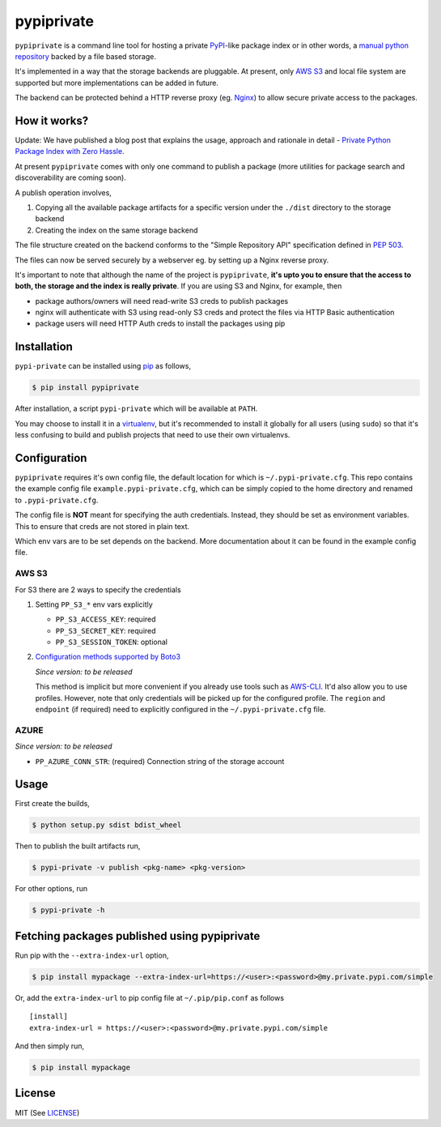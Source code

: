 pypiprivate
===========

``pypiprivate`` is a command line tool for hosting a private
PyPI_-like package index or in other words, a `manual python
repository
<https://packaging.python.org/guides/hosting-your-own-index/>`_ backed
by a file based storage.

It's implemented in a way that the storage backends are pluggable. At
present, only `AWS S3`_ and local file system are supported but more
implementations can be added in future.

The backend can be protected behind a HTTP reverse proxy (eg. Nginx_)
to allow secure private access to the packages.


How it works?
-------------

Update: We have published a blog post that explains the usage,
approach and rationale in detail - `Private Python Package Index with
Zero Hassle`_.

At present ``pypiprivate`` comes with only one command to publish a
package (more utilities for package search and discoverability are
coming soon).

A publish operation involves,

1. Copying all the available package artifacts for a specific version
   under the ``./dist`` directory to the storage backend

2. Creating the index on the same storage backend

The file structure created on the backend conforms to the "Simple
Repository API" specification defined in `PEP 503`_.

The files can now be served securely by a webserver eg. by setting up
a Nginx reverse proxy.

It's important to note that although the name of the project is
``pypiprivate``, **it's upto you to ensure that the access to both,
the storage and the index is really private**. If you are using S3 and
Nginx, for example, then

* package authors/owners will need read-write S3 creds to publish
  packages
* nginx will authenticate with S3 using read-only S3 creds and protect
  the files via HTTP Basic authentication
* package users will need HTTP Auth creds to install the packages
  using pip


Installation
------------

``pypi-private`` can be installed using pip_ as follows,

.. code-block:: bash

    $ pip install pypiprivate

After installation, a script ``pypi-private`` which will be available
at ``PATH``.

You may choose to install it in a virtualenv_, but it's recommended to
install it globally for all users (using ``sudo``) so that it's less
confusing to build and publish projects that need to use their own
virtualenvs.


Configuration
-------------

``pypiprivate`` requires it's own config file, the default location
for which is ``~/.pypi-private.cfg``. This repo contains the example
config file ``example.pypi-private.cfg``, which can be simply copied
to the home directory and renamed to ``.pypi-private.cfg``.

The config file is **NOT** meant for specifying the auth
credentials. Instead, they should be set as environment
variables. This to ensure that creds are not stored in plain text.

Which env vars are to be set depends on the backend. More
documentation about it can be found in the example config file.

AWS S3
~~~~~~

For S3 there are 2 ways to specify the credentials

1. Setting ``PP_S3_*`` env vars explicitly

   - ``PP_S3_ACCESS_KEY``: required
   - ``PP_S3_SECRET_KEY``: required
   - ``PP_S3_SESSION_TOKEN``: optional

2. `Configuration methods supported by Boto3`_

   *Since version: to be released*

   This method is implicit but more convenient if you already use
   tools such as AWS-CLI_. It'd also allow you to use
   profiles. However, note that only credentials will be picked up for
   the configured profile. The ``region`` and ``endpoint`` (if
   required) need to explicitly configured in the
   ``~/.pypi-private.cfg`` file.


AZURE
~~~~~

*Since version: to be released*

- ``PP_AZURE_CONN_STR``: (required) Connection string of the storage
  account


Usage
-----

First create the builds,

.. code-block:: bash

    $ python setup.py sdist bdist_wheel

Then to publish the built artifacts run,

.. code-block:: bash

    $ pypi-private -v publish <pkg-name> <pkg-version>


For other options, run

.. code-block:: bash

    $ pypi-private -h


Fetching packages published using pypiprivate
---------------------------------------------

Run pip with the ``--extra-index-url`` option,

.. code-block:: bash

    $ pip install mypackage --extra-index-url=https://<user>:<password>@my.private.pypi.com/simple

Or, add the ``extra-index-url`` to pip config file at
``~/.pip/pip.conf`` as follows ::

    [install]
    extra-index-url = https://<user>:<password>@my.private.pypi.com/simple

And then simply run,

.. code-block:: bash

    $ pip install mypackage


License
-------

MIT (See `LICENSE <./LICENSE.txt>`_)


.. _PyPI: https://pypi.org/
.. _AWS S3: https://aws.amazon.com/s3/
.. _Nginx: http://nginx.org/
.. _pip: https://pypi.org/project/pip/
.. _virtualenv: https://virtualenv.pypa.io/
.. _PEP 503: https://www.python.org/dev/peps/pep-0503/
.. _Private Python Package Index with Zero Hassle: https://medium.com/helpshift-engineering/private-python-package-index-with-zero-hassle-6164e3831208
.. _AWS-CLI: https://docs.aws.amazon.com/cli/index.html
.. _Configuration methods supported by Boto3: https://boto3.amazonaws.com/v1/documentation/api/latest/guide/configuration.html
